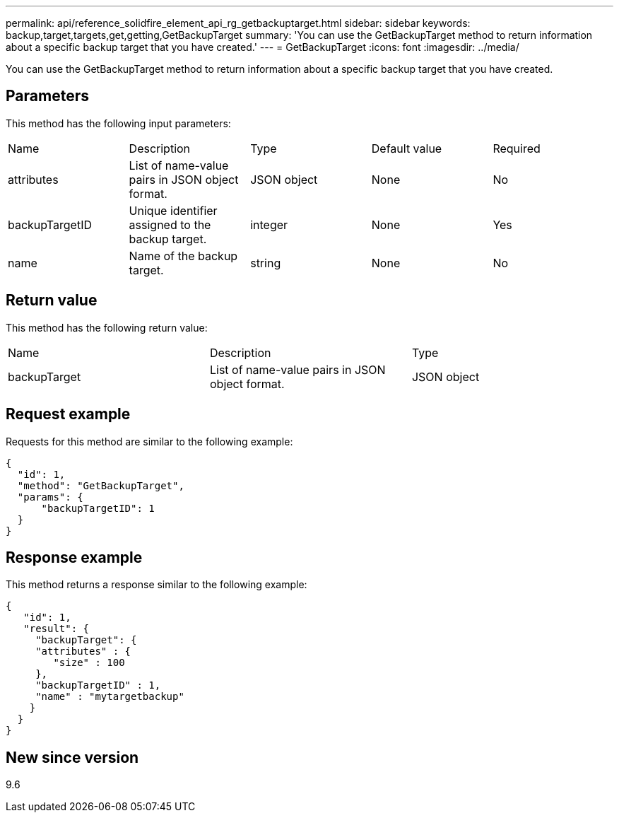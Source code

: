 ---
permalink: api/reference_solidfire_element_api_rg_getbackuptarget.html
sidebar: sidebar
keywords: backup,target,targets,get,getting,GetBackupTarget
summary: 'You can use the GetBackupTarget method to return information about a specific backup target that you have created.'
---
= GetBackupTarget
:icons: font
:imagesdir: ../media/

[.lead]
You can use the GetBackupTarget method to return information about a specific backup target that you have created.

== Parameters

This method has the following input parameters:

|===
| Name| Description| Type| Default value| Required
a|
attributes
a|
List of name-value pairs in JSON object format.
a|
JSON object
a|
None
a|
No
a|
backupTargetID
a|
Unique identifier assigned to the backup target.
a|
integer
a|
None
a|
Yes
a|
name
a|
Name of the backup target.
a|
string
a|
None
a|
No
|===

== Return value

This method has the following return value:

|===
| Name| Description| Type
a|
backupTarget
a|
List of name-value pairs in JSON object format.
a|
JSON object
|===

== Request example

Requests for this method are similar to the following example:

----
{
  "id": 1,
  "method": "GetBackupTarget",
  "params": {
      "backupTargetID": 1
  }
}
----

== Response example

This method returns a response similar to the following example:

----
{
   "id": 1,
   "result": {
     "backupTarget": {
     "attributes" : {
        "size" : 100
     },
     "backupTargetID" : 1,
     "name" : "mytargetbackup"
    }
  }
}
----

== New since version

9.6
